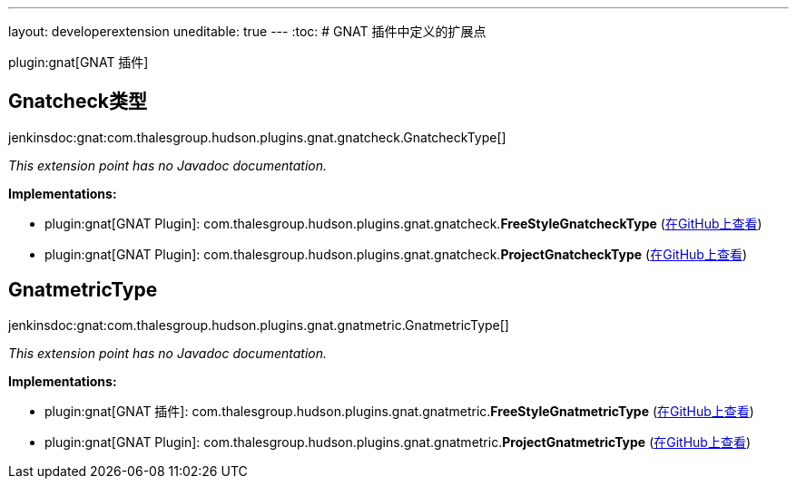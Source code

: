 ---
layout: developerextension
uneditable: true
---
:toc:
# GNAT 插件中定义的扩展点

plugin:gnat[GNAT 插件]

## Gnatcheck类型
+jenkinsdoc:gnat:com.thalesgroup.hudson.plugins.gnat.gnatcheck.GnatcheckType[]+

_This extension point has no Javadoc documentation._

**Implementations:**

* plugin:gnat[GNAT Plugin]: com.+++<wbr/>+++thalesgroup.+++<wbr/>+++hudson.+++<wbr/>+++plugins.+++<wbr/>+++gnat.+++<wbr/>+++gnatcheck.+++<wbr/>+++**FreeStyleGnatcheckType** (link:https://github.com/jenkinsci/gnat-plugin/search?q=FreeStyleGnatcheckType&type=Code[在GitHub上查看])
* plugin:gnat[GNAT Plugin]: com.+++<wbr/>+++thalesgroup.+++<wbr/>+++hudson.+++<wbr/>+++plugins.+++<wbr/>+++gnat.+++<wbr/>+++gnatcheck.+++<wbr/>+++**ProjectGnatcheckType** (link:https://github.com/jenkinsci/gnat-plugin/search?q=ProjectGnatcheckType&type=Code[在GitHub上查看])


## GnatmetricType
+jenkinsdoc:gnat:com.thalesgroup.hudson.plugins.gnat.gnatmetric.GnatmetricType[]+

_This extension point has no Javadoc documentation._

**Implementations:**

* plugin:gnat[GNAT 插件]: com.+++<wbr/>+++thalesgroup.+++<wbr/>+++hudson.+++<wbr/>+++plugins.+++<wbr/>+++gnat.+++<wbr/>+++gnatmetric.+++<wbr/>+++**FreeStyleGnatmetricType** (link:https://github.com/jenkinsci/gnat-plugin/search?q=FreeStyleGnatmetricType&type=Code[在GitHub上查看])
* plugin:gnat[GNAT Plugin]: com.+++<wbr/>+++thalesgroup.+++<wbr/>+++hudson.+++<wbr/>+++plugins.+++<wbr/>+++gnat.+++<wbr/>+++gnatmetric.+++<wbr/>+++**ProjectGnatmetricType** (link:https://github.com/jenkinsci/gnat-plugin/search?q=ProjectGnatmetricType&type=Code[在GitHub上查看])

